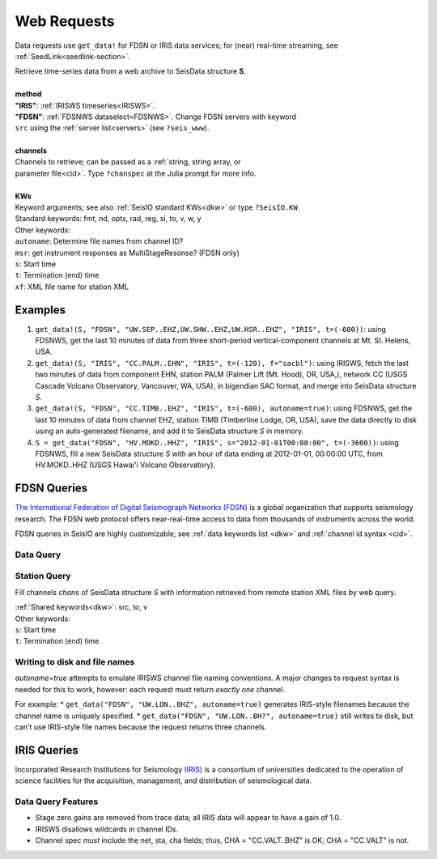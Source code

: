 .. _getdata:

************
Web Requests
************

Data requests use ``get_data!`` for FDSN or IRIS data services; for (near)
real-time streaming, see :ref:`SeedLink<seedlink-section>`.

.. function:: get_data!(S, method, channels; KWs)
.. function:: S = get_data(method, channels; KWs)

| Retrieve time-series data from a web archive to SeisData structure **S**.
|
| **method**
| **"IRIS"**: :ref:`IRISWS timeseries<IRISWS>`.
| **"FDSN"**: :ref:`FDSNWS dataselect<FDSNWS>`. Change FDSN servers with keyword
| ``src`` using the :ref:`server list<servers>` (see ``?seis_www``).
|
| **channels**
| Channels to retrieve; can be passed as a :ref:`string, string array, or
| parameter file<cid>`. Type ``?chanspec`` at the Julia prompt for more info.
|
| **KWs**
| Keyword arguments; see also :ref:`SeisIO standard KWs<dkw>` or type ``?SeisIO.KW``.
| Standard keywords: fmt, nd, opts, rad, reg, si, to, v, w, y
| Other keywords:
| ``autoname``: Determine file names from channel ID?
| ``msr``: get instrument responses as MultiStageResonse? (FDSN only)
| ``s``: Start time
| ``t``: Termination (end) time
| ``xf``: XML file name for station XML

Examples
========

1. ``get_data!(S, "FDSN", "UW.SEP..EHZ,UW.SHW..EHZ,UW.HSR..EHZ", "IRIS", t=(-600))``: using FDSNWS, get the last 10 minutes of data from three short-period vertical-component channels at Mt. St. Helens, USA.
2. ``get_data!(S, "IRIS", "CC.PALM..EHN", "IRIS", t=(-120), f="sacbl")``: using IRISWS, fetch the last two minutes of data from component EHN, station PALM (Palmer Lift (Mt. Hood), OR, USA,), network CC (USGS Cascade Volcano Observatory, Vancouver, WA, USA), in bigendian SAC format, and merge into SeisData structure `S`.
3. ``get_data!(S, "FDSN", "CC.TIMB..EHZ", "IRIS", t=(-600), autoname=true)``: using FDSNWS, get the last 10 minutes of data from channel EHZ, station TIMB (Timberline Lodge, OR, USA), save the data directly to disk using an auto-generated filename, and add it to SeisData structure `S` in memory.
4. ``S = get_data("FDSN", "HV.MOKD..HHZ", "IRIS", s="2012-01-01T00:00:00", t=(-3600))``: using FDSNWS, fill a new SeisData structure `S` with an hour of data ending at 2012-01-01, 00:00:00 UTC, from HV.MOKD..HHZ (USGS Hawai'i Volcano Observatory).


FDSN Queries
============

.. _FDSNWS:

`The International Federation of Digital Seismograph Networks (FDSN) <http://www.fdsn.org/>`_ is a global organization that supports seismology research. The FDSN web protocol offers near-real-time access to data from thousands of instruments across the world.

FDSN queries in SeisIO are highly customizable; see :ref:`data keywords list <dkw>` and :ref:`channel id syntax <cid>`.


Data Query
**********
.. function:: get_data!(S, "FDSN", channels; KWs)
   :noindex:
.. function:: S = get_data("FDSN", channels; KWs)
   :noindex:


Station Query
*************
.. function:: FDSNsta!(S, chans, KW)
   :noindex:
.. function:: S = FDSNsta(chans, KW)
   :noindex:

Fill channels `chans` of SeisData structure `S` with information retrieved from
remote station XML files by web query.

| :ref:`Shared keywords<dkw>`: src, to, v
| Other keywords:
| ``s``: Start time
| ``t``: Termination (end) time

Writing to disk and file names
******************************
`autoname=true` attempts to emulate IRISWS channel file naming conventions.
A major changes to request syntax is needed for this to work, however: each
request must return *exactly one* channel.

For example:
* ``get_data("FDSN", "UW.LON..BHZ", autoname=true)`` generates IRIS-style
filenames because the channel name is uniquely specified.
* ``get_data("FDSN", "UW.LON..BH?", autoname=true)`` still writes to disk, but
can't use IRIS-style file names because the request returns three channels.


IRIS Queries
============

.. _IRISWS:

Incorporated Research Institutions for Seismology `(IRIS) <http://www.iris.edu/>`_
is a consortium of universities dedicated to the operation of science facilities
for the acquisition, management, and distribution of seismological data.

Data Query Features
*******************
* Stage zero gains are removed from trace data; all IRIS data will appear to have a gain of 1.0.
* IRISWS disallows wildcards in channel IDs.
* Channel spec *must* include the net, sta, cha fields; thus, CHA = "CC.VALT..BHZ" is OK; CHA = "CC.VALT" is not.
